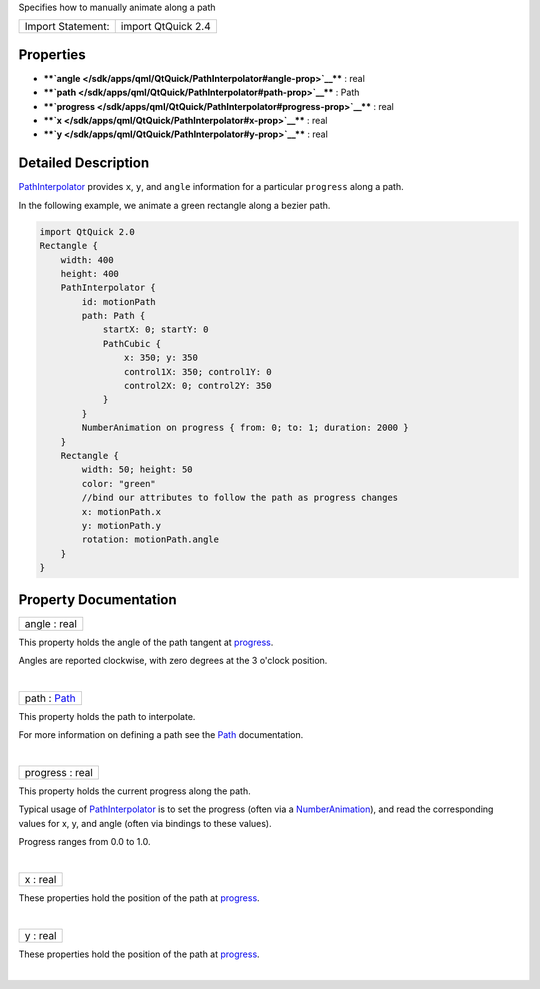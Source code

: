 Specifies how to manually animate along a path

+---------------------+----------------------+
| Import Statement:   | import QtQuick 2.4   |
+---------------------+----------------------+

Properties
----------

-  ****`angle </sdk/apps/qml/QtQuick/PathInterpolator#angle-prop>`__****
   : real
-  ****`path </sdk/apps/qml/QtQuick/PathInterpolator#path-prop>`__**** :
   Path
-  ****`progress </sdk/apps/qml/QtQuick/PathInterpolator#progress-prop>`__****
   : real
-  ****`x </sdk/apps/qml/QtQuick/PathInterpolator#x-prop>`__**** : real
-  ****`y </sdk/apps/qml/QtQuick/PathInterpolator#y-prop>`__**** : real

Detailed Description
--------------------

`PathInterpolator </sdk/apps/qml/QtQuick/animation#pathinterpolator>`__
provides ``x``, ``y``, and ``angle`` information for a particular
``progress`` along a path.

In the following example, we animate a green rectangle along a bezier
path.

.. code:: qml

    import QtQuick 2.0
    Rectangle {
        width: 400
        height: 400
        PathInterpolator {
            id: motionPath
            path: Path {
                startX: 0; startY: 0
                PathCubic {
                    x: 350; y: 350
                    control1X: 350; control1Y: 0
                    control2X: 0; control2Y: 350
                }
            }
            NumberAnimation on progress { from: 0; to: 1; duration: 2000 }
        }
        Rectangle {
            width: 50; height: 50
            color: "green"
            //bind our attributes to follow the path as progress changes
            x: motionPath.x
            y: motionPath.y
            rotation: motionPath.angle
        }
    }

Property Documentation
----------------------

+--------------------------------------------------------------------------+
|        \ angle : real                                                    |
+--------------------------------------------------------------------------+

This property holds the angle of the path tangent at
`progress </sdk/apps/qml/QtQuick/PathInterpolator#progress-prop>`__.

Angles are reported clockwise, with zero degrees at the 3 o'clock
position.

| 

+--------------------------------------------------------------------------+
|        \ path : `Path </sdk/apps/qml/QtQuick/Path/>`__                   |
+--------------------------------------------------------------------------+

This property holds the path to interpolate.

For more information on defining a path see the
`Path </sdk/apps/qml/QtQuick/Path/>`__ documentation.

| 

+--------------------------------------------------------------------------+
|        \ progress : real                                                 |
+--------------------------------------------------------------------------+

This property holds the current progress along the path.

Typical usage of
`PathInterpolator </sdk/apps/qml/QtQuick/animation#pathinterpolator>`__
is to set the progress (often via a
`NumberAnimation </sdk/apps/qml/QtQuick/NumberAnimation/>`__), and read
the corresponding values for x, y, and angle (often via bindings to
these values).

Progress ranges from 0.0 to 1.0.

| 

+--------------------------------------------------------------------------+
|        \ x : real                                                        |
+--------------------------------------------------------------------------+

These properties hold the position of the path at
`progress </sdk/apps/qml/QtQuick/PathInterpolator#progress-prop>`__.

| 

+--------------------------------------------------------------------------+
|        \ y : real                                                        |
+--------------------------------------------------------------------------+

These properties hold the position of the path at
`progress </sdk/apps/qml/QtQuick/PathInterpolator#progress-prop>`__.

| 
